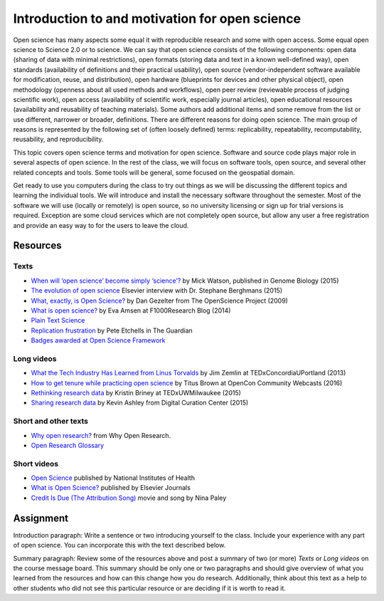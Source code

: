 Introduction to and motivation for open science
===============================================

Open science has many aspects some equal it with reproducible research
and some with open access.
Some equal open science to Science 2.0 or to science.
We can say that open science consists of the following components:
open data (sharing of data with minimal restrictions),
open formats (storing data and text in a known well-defined way),
open standards (availability of definitions and their practical usability),
open source (vendor-independent software available for modification, reuse, and distribution),
open hardware (blueprints for devices and other physical object),
open methodology (openness about all used methods and workflows),
open peer review (reviewable process of judging scientific work),
open access (availability of scientific work, especially journal articles),
open educational resources (availability and reusability of teaching materials).
Some authors add additional items and some remove from the list
or use different, narrower or broader, definitions.
There are different reasons for doing open science. The main group of
reasons is represented by the following set of (often loosely defined) terms:
replicability, repeatability, recomputability, reusability,
and reproducibility.

This topic covers open science terms and motivation for open science.
Software and source code plays major role in several aspects of open science.
In the rest of the class, we will focus on software tools, open source,
and several other related concepts and tools.
Some tools will be general, some focused on the geospatial domain.

Get ready to use you computers during the class to try out things
as we will be discussing the different topics and learning the
individual tools.
We will introduce and install the necessary software throughout the semester.
Most of the software we will use (locally or remotely) is open source,
so no university licensing or sign up for trial versions is required.
Exception are some cloud services which are not completely open source,
but allow any user a free registration and provide an easy way to
for the users to leave the cloud.

Resources
---------

Texts
`````

* `When will ‘open science’ become simply ‘science’? <http://www.genomebiology.com/2015/16/1/101>`_ by Mick Watson, published in Genome Biology (2015)
* `The evolution of open science <https://www.elsevier.com/connect/the-evolution-of-open-science-how-digitization-is-transforming-research>`_ Elsevier interview with Dr. Stephane Berghmans (2015)
* `What, exactly, is Open Science? <http://www.openscience.org/blog/?p=269>`_ by Dan Gezelter from The OpenScience Project (2009)
* `What is open science? <http://blog.f1000research.com/2014/11/11/what-is-open-science/>`_ by Eva Amsen at F1000Research Blog (2014)
* `Plain Text Science <http://kieranhealy.org/files/papers/plain-person-text.pdf>`_
* `Replication frustration <https://www.theguardian.com/science/head-quarters/2015/oct/16/roadblocks-to-successful-scientific-replications-materials-sharing-copyright>`_ by Pete Etchells in The Guardian
* `Badges awarded at Open Science Framework <https://osf.io/tvyxz/wiki/1.%20View%20the%20Badges/>`_

Long videos
```````````

* `What the Tech Industry Has Learned from Linus Torvalds <https://www.youtube.com/watch?v=7XTHdcmjenI>`_ by Jim Zemlin at TEDxConcordiaUPortland (2013)
* `How to get tenure while practicing open science <https://www.youtube.com/watch?v=DOaw0L9KjNw>`_ by Titus Brown at OpenCon Community Webcasts (2016)
* `Rethinking research data <https://www.youtube.com/watch?v=dXKbkpilQME>`_ by Kristin Briney at TEDxUWMilwaukee (2015)
* `Sharing research data <https://www.youtube.com/watch?v=KiQndk8xUiY>`_ by Kevin Ashley from Digital Curation Center (2015)

Short and other texts
`````````````````````

* `Why open research? <http://whyopenresearch.org/index.html>`_ from Why Open Research.
* `Open Research Glossary <https://figshare.com/articles/Open_Research_Glossary/1482094>`_

Short videos
````````````

* `Open Science <https://www.youtube.com/watch?v=3wPp-TjtN_U>`_ published by National Institutes of Health
* `What is Open Science? <https://www.youtube.com/watch?v=yspZkJQ2KLE>`_  published by Elsevier Journals
* `Credit Is Due (The Attribution Song) <https://www.youtube.com/watch?v=dPtH2KPuQbs>`_ movie and song by Nina Paley

Assignment
----------

Introduction paragraph: Write a sentence or two introducing yourself
to the class. Include your experience with any part of open science.
You can incorporate this with the text described below.

Summary paragraph:
Review some of the resources above and post a
summary of two (or more) *Texts* or *Long videos*
on the course message board.
This summary should be only one or two
paragraphs and should give overview of what you learned from the
resources and how can this change how you do research.
Additionally, think about this text as a help to other students who
did not see this particular resource or
are deciding if it is worth to read it.
